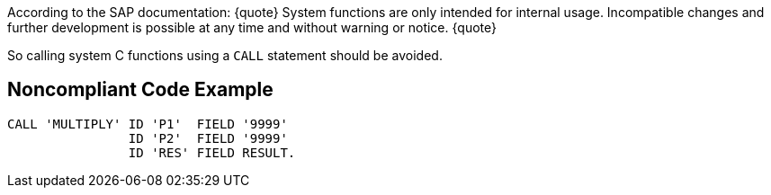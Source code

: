 According to the SAP documentation:
{quote}
System functions are only intended for internal usage. Incompatible changes and further development is possible at any time and without warning or notice.
{quote}

So calling system C functions using a ``CALL`` statement should be avoided.


== Noncompliant Code Example

----
CALL 'MULTIPLY' ID 'P1'  FIELD '9999' 
                ID 'P2'  FIELD '9999' 
                ID 'RES' FIELD RESULT. 
----

